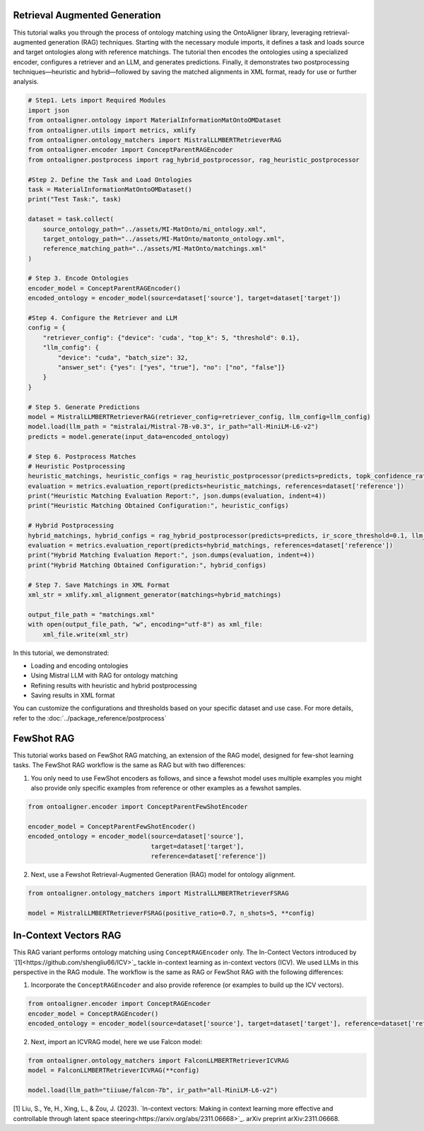 Retrieval Augmented Generation
================================
This tutorial walks you through the process of ontology matching using the OntoAligner library, leveraging retrieval-augmented generation (RAG) techniques. Starting with the necessary module imports, it defines a task and loads source and target ontologies along with reference matchings. The tutorial then encodes the ontologies using a specialized encoder, configures a retriever and an LLM, and generates predictions. Finally, it demonstrates two postprocessing techniques—heuristic and hybrid—followed by saving the matched alignments in XML format, ready for use or further analysis.

.. code-block:: python

    # Step1. Lets import Required Modules
    import json
    from ontoaligner.ontology import MaterialInformationMatOntoOMDataset
    from ontoaligner.utils import metrics, xmlify
    from ontoaligner.ontology_matchers import MistralLLMBERTRetrieverRAG
    from ontoaligner.encoder import ConceptParentRAGEncoder
    from ontoaligner.postprocess import rag_hybrid_postprocessor, rag_heuristic_postprocessor

    #Step 2. Define the Task and Load Ontologies
    task = MaterialInformationMatOntoOMDataset()
    print("Test Task:", task)

    dataset = task.collect(
        source_ontology_path="../assets/MI-MatOnto/mi_ontology.xml",
        target_ontology_path="../assets/MI-MatOnto/matonto_ontology.xml",
        reference_matching_path="../assets/MI-MatOnto/matchings.xml"
    )

    # Step 3. Encode Ontologies
    encoder_model = ConceptParentRAGEncoder()
    encoded_ontology = encoder_model(source=dataset['source'], target=dataset['target'])

    #Step 4. Configure the Retriever and LLM
    config = {
        "retriever_config": {"device": 'cuda', "top_k": 5, "threshold": 0.1},
        "llm_config": {
            "device": "cuda", "batch_size": 32,
            "answer_set": {"yes": ["yes", "true"], "no": ["no", "false"]}
        }
    }

    # Step 5. Generate Predictions
    model = MistralLLMBERTRetrieverRAG(retriever_config=retriever_config, llm_config=llm_config)
    model.load(llm_path = "mistralai/Mistral-7B-v0.3", ir_path="all-MiniLM-L6-v2")
    predicts = model.generate(input_data=encoded_ontology)

    # Step 6. Postprocess Matches
    # Heuristic Postprocessing
    heuristic_matchings, heuristic_configs = rag_heuristic_postprocessor(predicts=predicts, topk_confidence_ratio=3, topk_confidence_score=3)
    evaluation = metrics.evaluation_report(predicts=heuristic_matchings, references=dataset['reference'])
    print("Heuristic Matching Evaluation Report:", json.dumps(evaluation, indent=4))
    print("Heuristic Matching Obtained Configuration:", heuristic_configs)

    # Hybrid Postprocessing
    hybrid_matchings, hybrid_configs = rag_hybrid_postprocessor(predicts=predicts, ir_score_threshold=0.1, llm_confidence_th=0.8)
    evaluation = metrics.evaluation_report(predicts=hybrid_matchings, references=dataset['reference'])
    print("Hybrid Matching Evaluation Report:", json.dumps(evaluation, indent=4))
    print("Hybrid Matching Obtained Configuration:", hybrid_configs)

    # Step 7. Save Matchings in XML Format
    xml_str = xmlify.xml_alignment_generator(matchings=hybrid_matchings)

    output_file_path = "matchings.xml"
    with open(output_file_path, "w", encoding="utf-8") as xml_file:
        xml_file.write(xml_str)



In this tutorial, we demonstrated:

* Loading and encoding ontologies
* Using Mistral LLM with RAG for ontology matching
* Refining results with heuristic and hybrid postprocessing
* Saving results in XML format

You can customize the configurations and thresholds based on your specific dataset and use case. For more details, refer to the :doc:`../package_reference/postprocess`

FewShot RAG
===============
This tutorial works based on FewShot RAG matching, an extension of the RAG model, designed for few-shot learning tasks. The FewShot RAG workflow is the same as RAG but with two differences:

1. You only need to use FewShot encoders as follows, and since a fewshot model uses multiple examples you might also provide only specific examples from reference or other examples as a fewshot samples.

.. code-block:: python

    from ontoaligner.encoder import ConceptParentFewShotEncoder

    encoder_model = ConceptParentFewShotEncoder()
    encoded_ontology = encoder_model(source=dataset['source'],
                                     target=dataset['target'],
                                     reference=dataset['reference'])

2. Next, use a Fewshot Retrieval-Augmented Generation (RAG) model for ontology alignment.

.. code-block:: python

    from ontoaligner.ontology_matchers import MistralLLMBERTRetrieverFSRAG

    model = MistralLLMBERTRetrieverFSRAG(positive_ratio=0.7, n_shots=5, **config)

In-Context Vectors RAG
==================================
This RAG variant performs ontology matching using ``ConceptRAGEncoder`` only. The In-Contect Vectors introduced by `[1]<https://github.com/shengliu66/ICV>`_ tackle in-context learning as in-context vectors (ICV). We used LLMs in this perspective in the RAG module. The workflow is the same as RAG or FewShot RAG with the following differences:


1. Incorporate the ``ConceptRAGEncoder`` and also provide reference (or examples to build up the ICV vectors).

.. code-block:: python

    from ontoaligner.encoder import ConceptRAGEncoder
    encoder_model = ConceptRAGEncoder()
    encoded_ontology = encoder_model(source=dataset['source'], target=dataset['target'], reference=dataset['reference'])

2. Next, import an ICVRAG model, here we use Falcon model:

.. code-block:: python

    from ontoaligner.ontology_matchers import FalconLLMBERTRetrieverICVRAG
    model = FalconLLMBERTRetrieverICVRAG(**config)

    model.load(llm_path="tiiuae/falcon-7b", ir_path="all-MiniLM-L6-v2")


[1] Liu, S., Ye, H., Xing, L., & Zou, J. (2023). `In-context vectors: Making in context learning more effective and controllable through latent space steering<https://arxiv.org/abs/2311.06668>`_. arXiv preprint arXiv:2311.06668.
